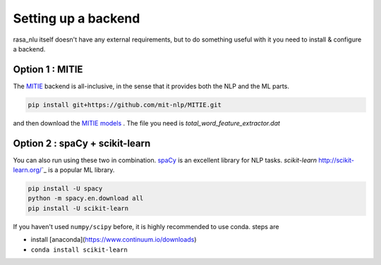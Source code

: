 
Setting up a backend
====================================

rasa_nlu itself doesn't have any external requirements, but to do something useful with it you need to install & configure a backend. 

Option 1 : MITIE
----------------------------

The `MITIE <https://github.com/mit-nlp/MITIE>`_ backend is all-inclusive, in the sense that it provides both the NLP and the ML parts.

.. code-block:: console

    pip install git+https://github.com/mit-nlp/MITIE.git


and then download the `MITIE models <https://github.com/mit-nlp/MITIE/releases/download/v0.4/MITIE-models-v0.2.tar.bz2>`_ . 
The file you need is `total_word_feature_extractor.dat`

Option 2 : spaCy + scikit-learn
-------------------------------------

You can also run using these two in combination. 
`spaCy <https://spacy.io/>`_ is an excellent library for NLP tasks.
`scikit-learn` http://scikit-learn.org/`_ is a popular ML library.

.. code-block:: console

    pip install -U spacy
    python -m spacy.en.download all
    pip install -U scikit-learn


If you haven't used ``numpy/scipy`` before, it is highly recommended to use conda.
steps are

- install [anaconda](https://www.continuum.io/downloads)
- ``conda install scikit-learn``
